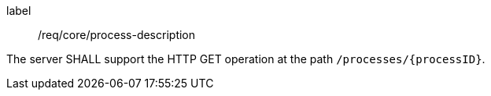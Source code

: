 [[req_core_process-description]]
[requirement]
====
[%metadata]
label:: /req/core/process-description

The server SHALL support the HTTP GET operation at the path `/processes/{processID}`.
====
